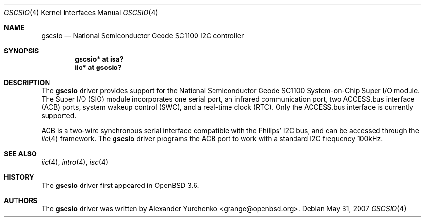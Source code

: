 .\"	$OpenBSD: gscsio.4,v 1.5 2007/05/31 19:19:50 jmc Exp $
.\"
.\" Copyright (c) 2004 Alexander Yurchenko <grange@openbsd.org>
.\"
.\" Permission to use, copy, modify, and distribute this software for any
.\" purpose with or without fee is hereby granted, provided that the above
.\" copyright notice and this permission notice appear in all copies.
.\"
.\" THE SOFTWARE IS PROVIDED "AS IS" AND THE AUTHOR DISCLAIMS ALL WARRANTIES
.\" WITH REGARD TO THIS SOFTWARE INCLUDING ALL IMPLIED WARRANTIES OF
.\" MERCHANTABILITY AND FITNESS. IN NO EVENT SHALL THE AUTHOR BE LIABLE FOR
.\" ANY SPECIAL, DIRECT, INDIRECT, OR CONSEQUENTIAL DAMAGES OR ANY DAMAGES
.\" WHATSOEVER RESULTING FROM LOSS OF USE, DATA OR PROFITS, WHETHER IN AN
.\" ACTION OF CONTRACT, NEGLIGENCE OR OTHER TORTIOUS ACTION, ARISING OUT OF
.\" OR IN CONNECTION WITH THE USE OR PERFORMANCE OF THIS SOFTWARE.
.\"
.Dd $Mdocdate: May 31 2007 $
.Dt GSCSIO 4
.Os
.Sh NAME
.Nm gscsio
.Nd National Semiconductor Geode SC1100 I2C controller
.Sh SYNOPSIS
.Cd "gscsio* at isa?"
.Cd "iic* at gscsio?"
.Sh DESCRIPTION
The
.Nm
driver provides support for the National Semiconductor Geode SC1100
System-on-Chip Super I/O module.
The Super I/O (SIO) module incorporates one serial port, an infrared
communication port, two ACCESS.bus interface (ACB) ports, system wakeup
control (SWC), and a real-time clock (RTC).
Only the ACCESS.bus interface is currently supported.
.Pp
ACB is a two-wire synchronous serial interface compatible with the
Philips'
.Tn I2C
bus, and can be accessed through the
.Xr iic 4
framework.
The
.Nm
driver
programs the ACB port to work with a standard
.Tn I2C
frequency 100kHz.
.Sh SEE ALSO
.Xr iic 4 ,
.Xr intro 4 ,
.Xr isa 4
.Sh HISTORY
The
.Nm
driver first appeared in
.Ox 3.6 .
.Sh AUTHORS
The
.Nm
driver was written by
.An Alexander Yurchenko Aq grange@openbsd.org .
